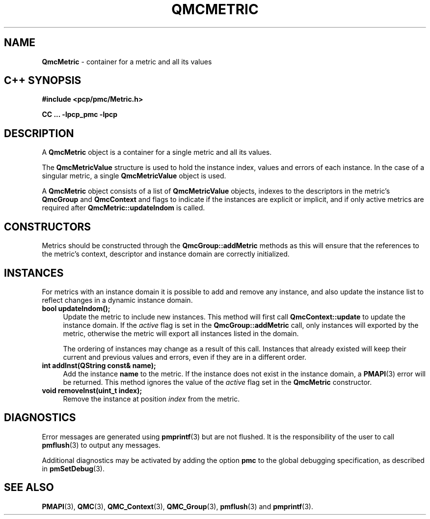 '\"macro stdmacro
.\" Copyright (c) 2005 Silicon Graphics, Inc.  All Rights Reserved.
.\"
.\" This program is free software; you can redistribute it and/or modify it
.\" under the terms of the GNU General Public License as published by the
.\" Free Software Foundation; either version 2 of the License, or (at your
.\" option) any later version.
.\"
.\" This program is distributed in the hope that it will be useful, but
.\" WITHOUT ANY WARRANTY; without even the implied warranty of MERCHANTABILITY
.\" or FITNESS FOR A PARTICULAR PURPOSE.  See the GNU General Public License
.\" for more details.
.\"
.TH QMCMETRIC 3 "SGI" "Performance Co-Pilot"
.SH NAME
\f3QmcMetric\f1 \- container for a metric and all its values
.SH "C++ SYNOPSIS"
.ft 3
#include <pcp/pmc/Metric.h>
.sp
CC ... \-lpcp_pmc \-lpcp
.ft 1
.SH DESCRIPTION
A
.B QmcMetric
object is a container for a single metric and all its values.
.PP
The
.B QmcMetricValue
structure is used to hold the instance index, values and errors of each
instance.  In the case of a singular metric, a single
.B QmcMetricValue
object is used.
.PP
A
.B QmcMetric
object consists of a list of
.B QmcMetricValue
objects, indexes to the descriptors in the metric's
.B QmcGroup
and
.B QmcContext
and flags to indicate if the instances are explicit or implicit, and if
only active metrics are required after
.B QmcMetric::updateIndom
is called.
.SH "CONSTRUCTORS"
Metrics should be constructed through the
.B QmcGroup::addMetric
methods as this will ensure that the references to the metric's context,
descriptor and instance domain are correctly initialized.
.SH INSTANCES
For metrics with an instance domain it is possible to add and remove any
instance, and also update the instance list to reflect changes in a dynamic
instance domain.
.TP 4
.B "bool updateIndom();"
Update the metric to include new instances.  This method will first call
.B QmcContext::update
to update the instance domain.  If the
.I active
flag is set in the
.B QmcGroup::addMetric
call, only instances will exported by the metric, otherwise the metric will
export all instances listed in the domain.

The ordering of instances may change as a result of this call.  Instances
that already existed will keep their current and previous values and errors,
even if they are in a different order.
.TP
.B "int addInst(QString const& name);"
Add the instance
.B name
to the metric.  If the instance does not exist in the instance domain,
a
.BR PMAPI (3)
error will be returned.  This method ignores the value of the
.I active
flag set in the
.B QmcMetric
constructor.
.TP
.B "void removeInst(uint_t index);"
Remove the instance at position
.I index
from the metric.
.SH DIAGNOSTICS
Error messages are generated using
.BR pmprintf (3)
but are not flushed. It is the responsibility of the user to call
.BR pmflush (3)
to output any messages.
.PP
Additional diagnostics may be activated by adding the option
.B pmc
to the global debugging specification, as described in
.BR pmSetDebug (3).
.SH SEE ALSO
.BR PMAPI (3),
.BR QMC (3),
.BR QMC_Context (3),
.BR QMC_Group (3),
.BR pmflush (3)
and
.BR pmprintf (3).

